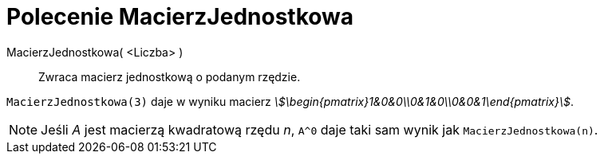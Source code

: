 = Polecenie MacierzJednostkowa
:page-en: commands/Identity
ifdef::env-github[:imagesdir: /en/modules/ROOT/assets/images]

MacierzJednostkowa( <Liczba> )::
  Zwraca macierz jednostkową o podanym rzędzie.

[EXAMPLE]
====

`++MacierzJednostkowa(3)++` daje w wyniku macierz _stem:[\begin{pmatrix}1&0&0\\0&1&0\\0&0&1\end{pmatrix}]_.

====

[NOTE]
====

Jeśli _A_ jest macierzą kwadratową rzędu _n_, `++A^0++` daje taki sam wynik jak `++MacierzJednostkowa(n)++`.

====
